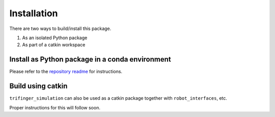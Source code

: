 Installation
================

There are two ways to build/install this package.

1. As an isolated Python package
2. As part of a catkin workspace

Install as Python package in a conda environment
----------------------------------------------------

Please refer to the `repository readme`_ for instructions.

Build using catkin
-------------------------

``trifinger_simulation`` can also be used as a catkin package together with
``robot_interfaces``, etc.

Proper instructions for this will follow soon.

.. _`repository readme`: https://github.com/open-dynamic-robot-initiative/trifinger_simulation/blob/sjoshi/fix_docs/README.md